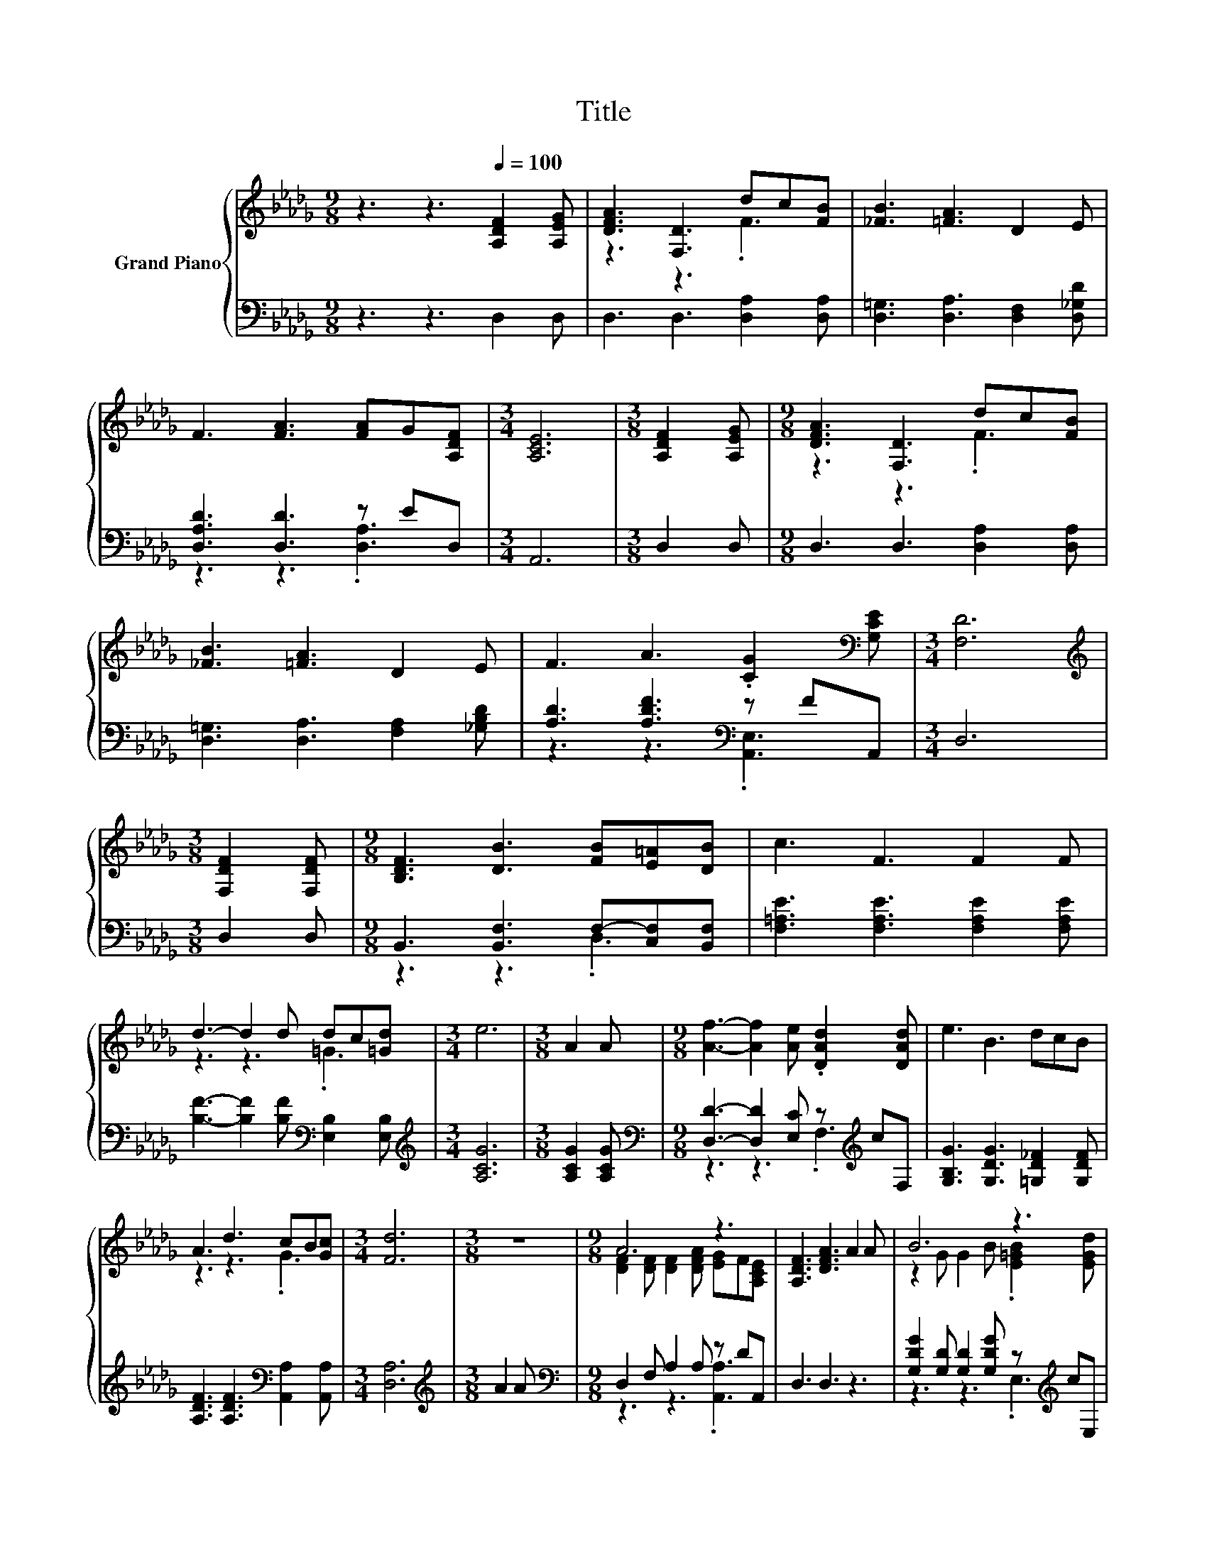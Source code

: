 X:1
T:Title
%%score { ( 1 3 ) | ( 2 4 ) }
L:1/8
M:9/8
K:Db
V:1 treble nm="Grand Piano"
V:3 treble 
V:2 bass 
V:4 bass 
V:1
 z3 z3[Q:1/4=100] [A,DF]2 [A,EG] | [DFA]3 [F,D]3 dc[FB] | [_FB]3 [=FA]3 D2 E | %3
 F3 [FA]3 [FA]G[A,DF] |[M:3/4] [A,CE]6 |[M:3/8] [A,DF]2 [A,EG] |[M:9/8] [DFA]3 [F,D]3 dc[FB] | %7
 [_FB]3 [=FA]3 D2 E | F3 A3 .[CG]2[K:bass] [G,CE] |[M:3/4] [F,D]6 | %10
[M:3/8][K:treble] [F,DF]2 [F,DF] |[M:9/8] [B,DF]3 [DB]3 [FB][E=A][DB] | c3 F3 F2 F | %13
 d3- d2 d dc[=Gd] |[M:3/4] e6 |[M:3/8] A2 A |[M:9/8] [Af]3- [Af]2 [Ae] .[DAd]2 [DAd] | e3 B3 dcB | %18
 A3 d3 cB[Gc] |[M:3/4] [Fd]6 |[M:3/8] z3 |[M:9/8] A6 z3 | [A,DF]3 [DFA]3 A2 A | B6 z3 | %24
[M:3/4] [EAc]6 |[M:3/8] z3 |[M:9/8] f6 z3 | e3 B3 dcB |[M:5/4] z2 F F2 d [Ec] [Ge]3 | %29
[M:3/4] [Fd]6 |] %30
V:2
 z3 z3 D,2 D, | D,3 D,3 [D,A,]2 [D,A,] | [D,=G,]3 [D,A,]3 [D,F,]2 [D,_G,D] | %3
 [D,A,D]3 [D,D]3 z ED, |[M:3/4] A,,6 |[M:3/8] D,2 D, |[M:9/8] D,3 D,3 [D,A,]2 [D,A,] | %7
 [D,=G,]3 [D,A,]3 [F,A,]2 [_G,B,D] | [A,D]3 [A,DF]3[K:bass] z FA,, |[M:3/4] D,6 |[M:3/8] D,2 D, | %11
[M:9/8] B,,3 [B,,F,]3 F,-[C,F,][B,,F,] | [F,=A,E]3 [F,A,E]3 [F,A,E]2 [F,A,E] | %13
 [B,F]3- [B,F]2 [B,F][K:bass] [E,B,]2 [E,B,] |[M:3/4][K:treble] [A,CG]6 |[M:3/8] [A,CG]2 [A,CG] | %16
[M:9/8][K:bass] [D,D]3- [D,D]2 [E,C] z[K:treble] cF, | [G,B,G]3 [G,DG]3 [=G,D_F]2 [G,DF] | %18
 [A,DF]3 [A,DF]3[K:bass] [A,,A,]2 [A,,A,] |[M:3/4] [D,A,]6 |[M:3/8][K:treble] A2 A | %21
[M:9/8][K:bass] D,2 F, A,2 A, z DA,, | D,3 D,3 z3 | [G,DG]2 [G,D] [G,D]2 [G,DG] z[K:treble] cE, | %24
[M:3/4] A,6 |[M:3/8] B2 A |[M:9/8][K:bass] [D,D]2 [D,D] [D,D]2 [E,C] z[K:treble] cF, | %27
 [G,B,G]3 [G,DG]3 z3 |[M:5/4] [A,DF]2 [A,D] [A,D]2 [A,F][K:bass] [A,,A,] [A,,A,]3 | %29
[M:3/4] [D,A,]6 |] %30
V:3
 x9 | z3 z3 .F3 | x9 | x9 |[M:3/4] x6 |[M:3/8] x3 |[M:9/8] z3 z3 .F3 | x9 | x8[K:bass] x | %9
[M:3/4] x6 |[M:3/8][K:treble] x3 |[M:9/8] x9 | x9 | z3 z3 .=G3 |[M:3/4] x6 |[M:3/8] x3 | %16
[M:9/8] x9 | x9 | z3 z3 .G3 |[M:3/4] x6 |[M:3/8] x3 |[M:9/8] [DF]2 [DF] [DF]2 [DFA] [EG]F[A,CE] | %22
 x9 | z2 G G2 B .[E=GB]2 [EGd] |[M:3/4] x6 |[M:3/8] x3 |[M:9/8] A2 A A2 [Ae] .[DAd]2 [DAd] | x9 | %28
[M:5/4] A6 z4 |[M:3/4] x6 |] %30
V:4
 x9 | x9 | x9 | z3 z3 .[D,A,]3 |[M:3/4] x6 |[M:3/8] x3 |[M:9/8] x9 | x9 | z3 z3[K:bass] .[A,,E,]3 | %9
[M:3/4] x6 |[M:3/8] x3 |[M:9/8] z3 z3 .D,3 | x9 | x6[K:bass] x3 |[M:3/4][K:treble] x6 |[M:3/8] x3 | %16
[M:9/8][K:bass] z3 z3 .F,3[K:treble] | x9 | x6[K:bass] x3 |[M:3/4] x6 |[M:3/8][K:treble] x3 | %21
[M:9/8][K:bass] z3 z3 .[A,,A,]3 | x9 | z3 z3 .E,3[K:treble] |[M:3/4] x6 |[M:3/8] x3 | %26
[M:9/8][K:bass] z3 z3 .F,3[K:treble] | x9 |[M:5/4] x6[K:bass] x4 |[M:3/4] x6 |] %30

